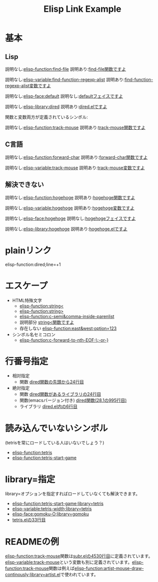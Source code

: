 #+TITLE: Elisp Link Example
#+ELISP_LINK_DEFAULT_CONTENTS: ({{{ELEMENT-TYPE}}}){{{SYMBOL}}}
#+ELISP_LINK_HTML_LINK: <a class="symbol-{{{ELEMENT-TYPE}}}" href="{{{URL}}}">{{{CONTENTS}}}</a>
#+ELISP_LINK_HTML_WRAPPER: <code class="symbol-{{{ELEMENT-TYPE}}}">{{{LINK}}}</code>
# #+ELISP_LINK_OPTIONS: :url t

* 基本
** Lisp

説明なし:[[elisp-function:find-file]] 説明あり:[[elisp-function:find-file][find-file関数ですよ]]

説明なし:[[elisp-variable:find-function-regexp-alist]] 説明あり:[[elisp-variable:find-function-regexp-alist][find-function-regexp-alist変数ですよ]]

説明なし:[[elisp-face:default]] 説明なし:[[elisp-face:default][defaultフェイスですよ]]

説明なし:[[elisp-library:dired]] 説明あり:[[elisp-library:dired][dired.elですよ]]

関数と変数両方が定義されているシンボル:

説明なし:[[elisp-function:track-mouse]] 説明あり:[[elisp-function:find-file][track-mouse関数ですよ]]

** C言語
説明なし:[[elisp-function:forward-char]] 説明あり:[[elisp-function:forward-char][forward-char関数ですよ]]

説明なし:[[elisp-variable:track-mouse]] 説明あり:[[elisp-variable:track-mouse][track-mouse変数ですよ]]

** 解決できない

説明なし:[[elisp-function:hogehoge]] 説明あり:[[elisp-function:hogehoge][hogehoge関数ですよ]]

説明なし:[[elisp-variable:hogehoge]] 説明あり:[[elisp-variable:hogehoge][hogehoge変数ですよ]]

説明なし:[[elisp-face:hogehoge]] 説明なし:[[elisp-face:hogehoge][hogehogeフェイスですよ]]

説明なし:[[elisp-library:hogehoge]] 説明あり:[[elisp-library:hogehoge][hogehoge.elですよ]]

* plainリンク

elisp-function:dired;line=+1

* エスケープ

- HTML特殊文字
  - [[elisp-function:string<]]
  - [[elisp-function:string>]]
  - [[elisp-function:c-semi&comma-inside-parenlist]]
  - 説明部分 [[elisp-function:string<][string<関数ですよ]]
  - 存在しない [[elisp-function:east&west;option=123]]
- シンボル名セミコロン
  - [[elisp-function:c-forward-to-nth-EOF-\;-or-}]]

* 行番号指定

- 相対指定
  - 関数 [[elisp-function:dired;line=+24][dired関数の先頭から24行目]]
- 絶対指定
  - 関数 [[elisp-function:dired;line=24][dired関数があるライブラリの24行目]]
  - 関数(emacsバージョン付き) [[elisp-function:dired;line=995;emacs-version=28.1][dired関数(28.1の995行目)]]
  - ライブラリ [[elisp-library:dired;line=6][dired.el内の6行目]]

* 読み込んでいないシンボル

(tetrisを常にロードしている人はいないでしょう？)

- [[elisp-function:tetris]]
- [[elisp-function:tetris-start-game]]

* library=指定

library=オプションを指定すればロードしていなくても解決できます。

- [[elisp-function:tetris-start-game;library=tetris]]
- [[elisp-variable:tetris-width;library=tetris]]
- [[elisp-face:gomoku-O;library=gomoku]]
- [[elisp-library:tetris;line=33][tetris.elの33行目]]

* READMEの例

[[elisp-function:track-mouse]]関数は[[elisp-library:subr;line=4530][subr.elの4530行目]]に定義されています。[[elisp-variable:track-mouse]]という変数も別に定義されています。[[elisp-function:track-mouse]]関数は例えば[[elisp-function:artist-mouse-draw-continously;library=artist.el]]で使われています。

